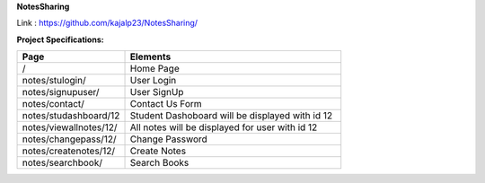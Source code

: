 **NotesSharing**

Link : https://github.com/kajalp23/NotesSharing/

**Project Specifications:**

.. list-table:: 
   :widths: 25 50
   :header-rows: 1

   * - Page 
     - Elements
    
   * - /
     - Home Page
  
   * - notes/stulogin/
     - User Login

   * - notes/signupuser/
     - User SignUp
     
   * - notes/contact/
     - Contact Us Form
     
   * - notes/studashboard/12
     - Student Dashoboard will be displayed with id 12
     
   * - notes/viewallnotes/12/
     - All notes will be displayed for user with id 12
     
   * - notes/changepass/12/
     - Change Password
     
   * - notes/createnotes/12/
     - Create Notes
     
   * - notes/searchbook/
     - Search Books
     
     
     
    
